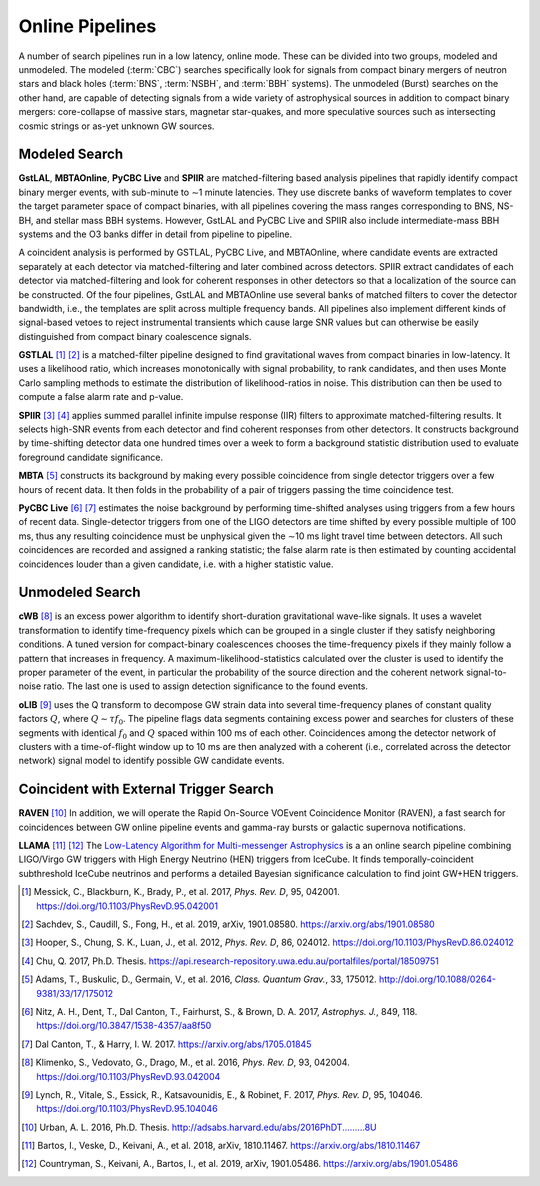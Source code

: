 Online Pipelines
================

A number of search pipelines run in a low latency, online mode. These can be
divided into two groups, modeled and unmodeled. The modeled (:term:`CBC`)
searches specifically look for signals from compact binary mergers of neutron
stars and black holes (:term:`BNS`, :term:`NSBH`, and :term:`BBH` systems). The
unmodeled (Burst) searches on the other hand, are capable of detecting signals
from a wide variety of astrophysical sources in addition to compact binary
mergers: core-collapse of massive stars, magnetar star-quakes, and more
speculative sources such as intersecting cosmic strings or as-yet unknown GW
sources.

Modeled Search
--------------

**GstLAL**, **MBTAOnline**, **PyCBC Live** and **SPIIR** are matched-filtering
based analysis pipelines that rapidly identify compact binary merger events,
with sub-minute to ∼1 minute latencies. They use discrete banks of waveform
templates to cover the target parameter space of compact binaries, with all
pipelines covering the mass ranges corresponding to BNS, NS-BH, and stellar
mass BBH systems. However, GstLAL and PyCBC Live and SPIIR also include
intermediate-mass BBH systems and the O3 banks differ in detail from pipeline
to pipeline.

A coincident analysis is performed by GSTLAL, PyCBC Live, and MBTAOnline, where
candidate events are extracted separately at each detector via
matched-filtering and later combined across detectors. SPIIR extract candidates
of each detector via matched-filtering and look for coherent responses in other
detectors so that a localization of the source can be constructed. Of the four
pipelines, GstLAL and MBTAOnline use several banks of matched filters to cover
the detector bandwidth, i.e., the templates are split across multiple frequency
bands. All pipelines also implement different kinds of signal-based vetoes to
reject instrumental transients which cause large SNR values but can otherwise
be easily distinguished from compact binary coalescence signals.

**GSTLAL** [#GSTLAL1]_ [#GSTLAL2]_ is a matched-filter pipeline designed to
find gravitational waves from compact binaries in low-latency. It uses a
likelihood ratio, which increases monotonically with signal probability, to
rank candidates, and then uses Monte Carlo sampling methods to estimate the
distribution of likelihood-ratios in noise. This distribution can then be used
to compute a false alarm rate and p-value.

**SPIIR** [#SPIIR]_ [#SPIIRThesis]_ applies summed parallel infinite impulse
response (IIR) filters to approximate matched-filtering results. It selects
high-SNR events from each detector and find coherent responses from other
detectors. It constructs background by time-shifting detector data one hundred
times over a week to form a background statistic distribution used to evaluate
foreground candidate significance.

**MBTA** [#MBTA]_ constructs its background by making every possible
coincidence from single detector triggers over a few hours of recent data. It
then folds in the probability of a pair of triggers passing the time
coincidence test.

**PyCBC Live** [#PyCBC1]_ [#PyCBC2]_ estimates the noise background by
performing time-shifted analyses using triggers from a few hours of recent
data. Single-detector triggers from one of the LIGO detectors are time shifted
by every possible multiple of 100 ms, thus any resulting coincidence must be
unphysical given the ∼10 ms light travel time between detectors. All such
coincidences are recorded and assigned a ranking statistic; the false alarm
rate is then estimated by counting accidental coincidences louder than a given
candidate, i.e. with a higher statistic value.

Unmodeled Search
----------------

**cWB** [#cWB]_ is an excess power algorithm to identify short-duration
gravitational wave-like signals. It uses a wavelet transformation to identify
time-frequency pixels which can be grouped in a single cluster if they satisfy
neighboring conditions. A tuned version for compact-binary coalescences chooses
the time-frequency pixels if they mainly follow a pattern that increases in
frequency. A maximum-likelihood-statistics calculated over the cluster is used
to identify the proper parameter of the event, in particular the probability of
the source direction and the coherent network signal-to-noise ratio. The last
one is used to assign detection significance to the found events.

**oLIB** [#oLIB]_ uses the Q transform to decompose GW strain data into several
time-frequency planes of constant quality factors :math:`Q`, where :math:`Q
\sim \tau f_0`. The pipeline flags data segments containing excess power and
searches for clusters of these segments with identical :math:`f_0` and
:math:`Q` spaced within 100 ms of each other. Coincidences among the detector
network of clusters with a time-of-flight window up to 10 ms are then analyzed
with a coherent (i.e., correlated across the detector network) signal model to
identify possible GW candidate events.

Coincident with External Trigger Search
---------------------------------------

**RAVEN** [#RAVEN]_ In addition, we will operate the Rapid On-Source VOEvent
Coincidence Monitor (RAVEN), a fast search for coincidences between GW online
pipeline events and gamma-ray bursts or galactic supernova notifications.

**LLAMA** [#LLAMA1]_ [#LLAMA2]_ The `Low-Latency Algorithm for Multi-messenger
Astrophysics <http://gwhen.com>`__
is a an online search pipeline combining LIGO/Virgo GW triggers with High
Energy Neutrino (HEN) triggers from IceCube. It finds temporally-coincident
subthreshold IceCube neutrinos and performs a detailed Bayesian significance
calculation to find joint GW+HEN triggers.

.. |apj| replace:: *Astrophys. J.*
.. |cqg| replace:: *Class. Quantum Grav.*
.. |prd| replace:: *Phys. Rev. D*

.. [#GSTLAL1]
   Messick, C., Blackburn, K., Brady, P., et al. 2017, |prd|, 95, 042001.
   https://doi.org/10.1103/PhysRevD.95.042001
   
.. [#GSTLAL2]
   Sachdev, S., Caudill, S., Fong, H., et al. 2019, arXiv, 1901.08580.
   https://arxiv.org/abs/1901.08580

.. [#SPIIR]
   Hooper, S., Chung, S. K., Luan, J., et al. 2012, |prd|, 86, 024012.
   https://doi.org/10.1103/PhysRevD.86.024012

.. [#SPIIRThesis]
   Chu, Q. 2017, Ph.D. Thesis.
   https://api.research-repository.uwa.edu.au/portalfiles/portal/18509751

.. [#MBTA]
   Adams, T., Buskulic, D., Germain, V., et al. 2016, |cqg|, 33, 175012.
   http://doi.org/10.1088/0264-9381/33/17/175012

.. [#PyCBC1]
   Nitz, A. H., Dent, T., Dal Canton, T., Fairhurst, S., & Brown, D. A. 2017, |apj|, 849, 118.
   https://doi.org/10.3847/1538-4357/aa8f50

.. [#PyCBC2]
   Dal Canton, T., & Harry, I. W. 2017.
   https://arxiv.org/abs/1705.01845

.. [#cWB]
   Klimenko, S., Vedovato, G., Drago, M., et al. 2016, |prd|, 93, 042004.
   https://doi.org/10.1103/PhysRevD.93.042004

.. [#oLIB]
   Lynch, R., Vitale, S., Essick, R., Katsavounidis, E., & Robinet, F. 2017, |prd|, 95, 104046.
   https://doi.org/10.1103/PhysRevD.95.104046

.. [#RAVEN]
   Urban, A. L. 2016, Ph.D. Thesis.
   http://adsabs.harvard.edu/abs/2016PhDT.........8U
   
.. [#LLAMA1]
   Bartos, I., Veske, D., Keivani, A., et al. 2018, arXiv, 1810.11467.
   https://arxiv.org/abs/1810.11467
   
.. [#LLAMA2]
   Countryman, S., Keivani, A., Bartos, I., et al. 2019, arXiv, 1901.05486.
   https://arxiv.org/abs/1901.05486
